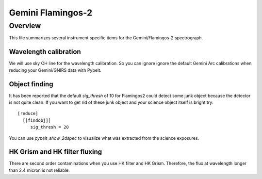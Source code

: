 ******************
Gemini Flamingos-2
******************

Overview
========

This file summarizes several instrument specific
items for the Gemini/Flamingos-2 spectrograph.

Wavelength calibration
++++++++++++++++++++++

We will use sky OH line for the wavelength calibration.
So you can ignore ignore the default Gemini Arc calibrations
when reducing your Gemini/GNIRS data with PypeIt.

Object finding
++++++++++++++

It has been reported that the default `sig_thresh` of 10
for Flamingos2 could detect some junk object because the detector
is not quite clean. If you want to get rid of these junk object and
your science object itself is bright
try::

    [reduce]
      [[findobj]]
         sig_thresh = 20

You can use `pypeit_show_2dspec` to visualize what was extracted from the
science exposures.


HK Grism and HK filter fluxing
++++++++++++++++++++++++++++++

There are second order contaminations when you use HK filter and HK Grism.
Therefore, the flux at wavelength longer than 2.4 micron is not reliable.